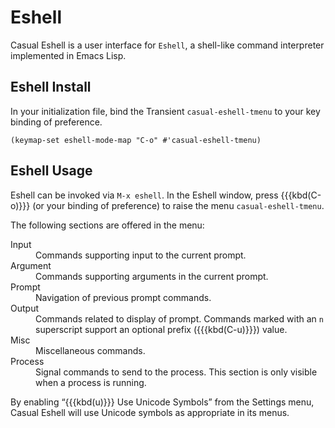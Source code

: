 * Eshell
#+CINDEX: Eshell
#+VINDEX: casual-eshell-tmenu

Casual Eshell is a user interface for ~Eshell~, a shell-like command interpreter implemented in Emacs Lisp.

[[file:images/casual-eshell-screenshot.png]]

** Eshell Install
:PROPERTIES:
:CUSTOM_ID: eshell-install
:END:

#+CINDEX: Eshell Install

In your initialization file, bind the Transient ~casual-eshell-tmenu~ to your key binding of preference.

#+begin_src elisp :lexical no
  (keymap-set eshell-mode-map "C-o" #'casual-eshell-tmenu)
#+end_src


** Eshell Usage
#+CINDEX: Eshell Usage

Eshell can be invoked via ~M-x eshell~. In the Eshell window, press {{{kbd(C-o)}}} (or your binding of preference) to raise the menu ~casual-eshell-tmenu~.

The following sections are offered in the menu:

- Input :: Commands supporting input to the current prompt. 
- Argument :: Commands supporting arguments in the current prompt.
- Prompt :: Navigation of previous prompt commands.
- Output :: Commands related to display of prompt. Commands marked with an ~n~ superscript support an optional prefix ({{{kbd(C-u)}}}) value.
- Misc :: Miscellaneous commands.
- Process :: Signal commands to send to the process. This section is only visible when a process is running.
  

  [[file:images/casual-eshell-process-screenshot.png]]

  
#+TEXINFO: @majorheading Eshell Unicode Symbol Support

By enabling “{{{kbd(u)}}} Use Unicode Symbols” from the Settings menu, Casual Eshell will use Unicode symbols as appropriate in its menus.

